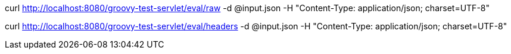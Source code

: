 curl http://localhost:8080/groovy-test-servlet/eval/raw -d @input.json -H "Content-Type: application/json; charset=UTF-8"

curl http://localhost:8080/groovy-test-servlet/eval/headers -d @input.json -H "Content-Type: application/json; charset=UTF-8"
